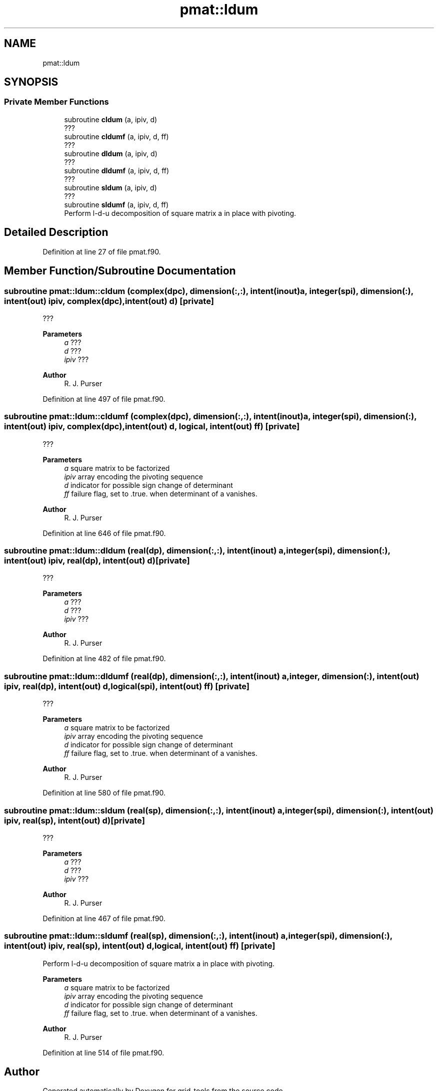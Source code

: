 .TH "pmat::ldum" 3 "Tue Mar 9 2021" "Version 1.0.0" "grid_tools" \" -*- nroff -*-
.ad l
.nh
.SH NAME
pmat::ldum
.SH SYNOPSIS
.br
.PP
.SS "Private Member Functions"

.in +1c
.ti -1c
.RI "subroutine \fBcldum\fP (a, ipiv, d)"
.br
.RI "??? "
.ti -1c
.RI "subroutine \fBcldumf\fP (a, ipiv, d, ff)"
.br
.RI "??? "
.ti -1c
.RI "subroutine \fBdldum\fP (a, ipiv, d)"
.br
.RI "??? "
.ti -1c
.RI "subroutine \fBdldumf\fP (a, ipiv, d, ff)"
.br
.RI "??? "
.ti -1c
.RI "subroutine \fBsldum\fP (a, ipiv, d)"
.br
.RI "??? "
.ti -1c
.RI "subroutine \fBsldumf\fP (a, ipiv, d, ff)"
.br
.RI "Perform l-d-u decomposition of square matrix a in place with pivoting\&. "
.in -1c
.SH "Detailed Description"
.PP 
Definition at line 27 of file pmat\&.f90\&.
.SH "Member Function/Subroutine Documentation"
.PP 
.SS "subroutine pmat::ldum::cldum (complex(dpc), dimension(:,:), intent(inout) a, integer(spi), dimension(:), intent(out) ipiv, complex(dpc), intent(out) d)\fC [private]\fP"

.PP
??? 
.PP
\fBParameters\fP
.RS 4
\fIa\fP ??? 
.br
\fId\fP ??? 
.br
\fIipiv\fP ??? 
.RE
.PP
\fBAuthor\fP
.RS 4
R\&. J\&. Purser 
.RE
.PP

.PP
Definition at line 497 of file pmat\&.f90\&.
.SS "subroutine pmat::ldum::cldumf (complex(dpc), dimension(:,:), intent(inout) a, integer(spi), dimension(:), intent(out) ipiv, complex(dpc), intent(out) d, logical, intent(out) ff)\fC [private]\fP"

.PP
??? 
.PP
\fBParameters\fP
.RS 4
\fIa\fP square matrix to be factorized 
.br
\fIipiv\fP array encoding the pivoting sequence 
.br
\fId\fP indicator for possible sign change of determinant 
.br
\fIff\fP failure flag, set to \&.true\&. when determinant of a vanishes\&. 
.RE
.PP
\fBAuthor\fP
.RS 4
R\&. J\&. Purser 
.RE
.PP

.PP
Definition at line 646 of file pmat\&.f90\&.
.SS "subroutine pmat::ldum::dldum (real(dp), dimension(:,:), intent(inout) a, integer(spi), dimension(:), intent(out) ipiv, real(dp), intent(out) d)\fC [private]\fP"

.PP
??? 
.PP
\fBParameters\fP
.RS 4
\fIa\fP ??? 
.br
\fId\fP ??? 
.br
\fIipiv\fP ??? 
.RE
.PP
\fBAuthor\fP
.RS 4
R\&. J\&. Purser 
.RE
.PP

.PP
Definition at line 482 of file pmat\&.f90\&.
.SS "subroutine pmat::ldum::dldumf (real(dp), dimension(:,:), intent(inout) a, integer, dimension(:), intent(out) ipiv, real(dp), intent(out) d, logical(spi), intent(out) ff)\fC [private]\fP"

.PP
??? 
.PP
\fBParameters\fP
.RS 4
\fIa\fP square matrix to be factorized 
.br
\fIipiv\fP array encoding the pivoting sequence 
.br
\fId\fP indicator for possible sign change of determinant 
.br
\fIff\fP failure flag, set to \&.true\&. when determinant of a vanishes\&. 
.RE
.PP
\fBAuthor\fP
.RS 4
R\&. J\&. Purser 
.RE
.PP

.PP
Definition at line 580 of file pmat\&.f90\&.
.SS "subroutine pmat::ldum::sldum (real(sp), dimension(:,:), intent(inout) a, integer(spi), dimension(:), intent(out) ipiv, real(sp), intent(out) d)\fC [private]\fP"

.PP
??? 
.PP
\fBParameters\fP
.RS 4
\fIa\fP ??? 
.br
\fId\fP ??? 
.br
\fIipiv\fP ??? 
.RE
.PP
\fBAuthor\fP
.RS 4
R\&. J\&. Purser 
.RE
.PP

.PP
Definition at line 467 of file pmat\&.f90\&.
.SS "subroutine pmat::ldum::sldumf (real(sp), dimension(:,:), intent(inout) a, integer(spi), dimension(:), intent(out) ipiv, real(sp), intent(out) d, logical, intent(out) ff)\fC [private]\fP"

.PP
Perform l-d-u decomposition of square matrix a in place with pivoting\&. 
.PP
\fBParameters\fP
.RS 4
\fIa\fP square matrix to be factorized 
.br
\fIipiv\fP array encoding the pivoting sequence 
.br
\fId\fP indicator for possible sign change of determinant 
.br
\fIff\fP failure flag, set to \&.true\&. when determinant of a vanishes\&. 
.RE
.PP
\fBAuthor\fP
.RS 4
R\&. J\&. Purser 
.RE
.PP

.PP
Definition at line 514 of file pmat\&.f90\&.

.SH "Author"
.PP 
Generated automatically by Doxygen for grid_tools from the source code\&.
